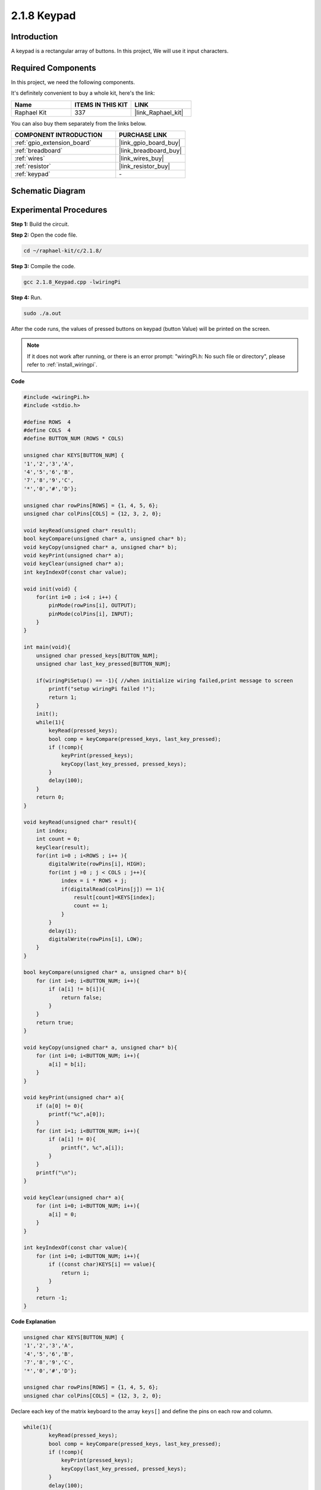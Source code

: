 .. _2.1.8_c:

2.1.8 Keypad
==================

Introduction
------------

A keypad is a rectangular array of buttons. In this project, We will use
it input characters.

Required Components
------------------------------

In this project, we need the following components. 

.. image:: ../img/list_2.1.5_keypad.png

It's definitely convenient to buy a whole kit, here's the link: 

.. list-table::
    :widths: 20 20 20
    :header-rows: 1

    *   - Name	
        - ITEMS IN THIS KIT
        - LINK
    *   - Raphael Kit
        - 337
        - |link_Raphael_kit|

You can also buy them separately from the links below.

.. list-table::
    :widths: 30 20
    :header-rows: 1

    *   - COMPONENT INTRODUCTION
        - PURCHASE LINK

    *   - :ref:`gpio_extension_board`
        - |link_gpio_board_buy|
    *   - :ref:`breadboard`
        - |link_breadboard_buy|
    *   - :ref:`wires`
        - |link_wires_buy|
    *   - :ref:`resistor`
        - |link_resistor_buy|
    *   - :ref:`keypad`
        - \-

Schematic Diagram
-----------------

.. image:: ../img/image315.png


.. image:: ../img/image316.png


Experimental Procedures
-----------------------

**Step 1:** Build the circuit.

.. image:: ../img/image186.png

**Step 2:** Open the code file.

.. raw:: html

   <run></run>

.. code-block::

    cd ~/raphael-kit/c/2.1.8/

**Step 3:** Compile the code.

.. raw:: html

   <run></run>

.. code-block::

    gcc 2.1.8_Keypad.cpp -lwiringPi

**Step 4:** Run.

.. raw:: html

   <run></run>

.. code-block::

    sudo ./a.out

After the code runs, the values of pressed buttons on keypad (button
Value) will be printed on the screen.

.. note::

    If it does not work after running, or there is an error prompt: \"wiringPi.h: No such file or directory\", please refer to :ref:`install_wiringpi`.

**Code**

.. code-block:: c

    #include <wiringPi.h>
    #include <stdio.h>

    #define ROWS  4 
    #define COLS  4
    #define BUTTON_NUM (ROWS * COLS)

    unsigned char KEYS[BUTTON_NUM] {  
    '1','2','3','A',
    '4','5','6','B',
    '7','8','9','C',
    '*','0','#','D'};

    unsigned char rowPins[ROWS] = {1, 4, 5, 6}; 
    unsigned char colPins[COLS] = {12, 3, 2, 0};

    void keyRead(unsigned char* result);
    bool keyCompare(unsigned char* a, unsigned char* b);
    void keyCopy(unsigned char* a, unsigned char* b);
    void keyPrint(unsigned char* a);
    void keyClear(unsigned char* a);
    int keyIndexOf(const char value);

    void init(void) {
        for(int i=0 ; i<4 ; i++) {
            pinMode(rowPins[i], OUTPUT);
            pinMode(colPins[i], INPUT);
        }
    }

    int main(void){
        unsigned char pressed_keys[BUTTON_NUM];
        unsigned char last_key_pressed[BUTTON_NUM];

        if(wiringPiSetup() == -1){ //when initialize wiring failed,print message to screen
            printf("setup wiringPi failed !");
            return 1; 
        }
        init();
        while(1){
            keyRead(pressed_keys);
            bool comp = keyCompare(pressed_keys, last_key_pressed);
            if (!comp){
                keyPrint(pressed_keys);
                keyCopy(last_key_pressed, pressed_keys);
            }
            delay(100);
        }
        return 0;  
    }

    void keyRead(unsigned char* result){
        int index;
        int count = 0;
        keyClear(result);
        for(int i=0 ; i<ROWS ; i++ ){
            digitalWrite(rowPins[i], HIGH);
            for(int j =0 ; j < COLS ; j++){
                index = i * ROWS + j;
                if(digitalRead(colPins[j]) == 1){
                    result[count]=KEYS[index];
                    count += 1;
                }
            }
            delay(1);
            digitalWrite(rowPins[i], LOW);
        }
    }

    bool keyCompare(unsigned char* a, unsigned char* b){
        for (int i=0; i<BUTTON_NUM; i++){
            if (a[i] != b[i]){
                return false;
            }
        }
        return true;
    }

    void keyCopy(unsigned char* a, unsigned char* b){
        for (int i=0; i<BUTTON_NUM; i++){
            a[i] = b[i];
        }
    }

    void keyPrint(unsigned char* a){
        if (a[0] != 0){
            printf("%c",a[0]);
        }
        for (int i=1; i<BUTTON_NUM; i++){
            if (a[i] != 0){
                printf(", %c",a[i]);
            }
        }
        printf("\n");
    }

    void keyClear(unsigned char* a){
        for (int i=0; i<BUTTON_NUM; i++){
            a[i] = 0;
        }
    }

    int keyIndexOf(const char value){
        for (int i=0; i<BUTTON_NUM; i++){
            if ((const char)KEYS[i] == value){
                return i;
            }
        }
        return -1;
    }

**Code Explanation**

.. code-block:: c

    unsigned char KEYS[BUTTON_NUM] {  
    '1','2','3','A',
    '4','5','6','B',
    '7','8','9','C',
    '*','0','#','D'};

    unsigned char rowPins[ROWS] = {1, 4, 5, 6}; 
    unsigned char colPins[COLS] = {12, 3, 2, 0};

Declare each key of the matrix keyboard to the array ``keys[]`` and define
the pins on each row and column.

.. code-block:: c

    while(1){
            keyRead(pressed_keys);
            bool comp = keyCompare(pressed_keys, last_key_pressed);
            if (!comp){
                keyPrint(pressed_keys);
                keyCopy(last_key_pressed, pressed_keys);
            }
            delay(100);
        }

This is the part of the main function that reads and prints the button
value.

The function ``keyRead()`` will read the state of every button.

``KeyCompare()`` and ``keyCopy()`` are used to judge whether the state of a
button has changed (that is, a button has been pressed or released).

``keyPrint()`` will print the button value of the button whose current level
is high level (the button is pressed).

.. code-block:: c

    void keyRead(unsigned char* result){
        int index;
        int count = 0;
        keyClear(result);
        for(int i=0 ; i<ROWS ; i++ ){
            digitalWrite(rowPins[i], HIGH);
            for(int j =0 ; j < COLS ; j++){
                index = i * ROWS + j;
                if(digitalRead(colPins[j]) == 1){
                    result[count]=KEYS[index];
                    count += 1;
                }
            }
            delay(1);
            digitalWrite(rowPins[i], LOW);
        }
    }

This function assigns a high level to each row in turn, and when the key
in the column is pressed, the column in which the key is located gets a
high level. After the two-layer loop judgment, the key state compilation
will generate an array (``reasult[]``).

When pressing button 3:

.. image:: ../img/image187.png


``RowPin [0]`` writes in the high level, and colPin[2] gets the high level.
``ColPin [0]``, colPin[1], colPin[3] get the low level.

This gives us 0,0,1,0. When rowPin[1], rowPin[2] and rowPin[3] are
written in high level, colPin[0]~colPin[4] will get low level.

After the loop judgment is completed, an array will be generated:

.. code-block:: c

    result[BUTTON_NUM] {  
    0, 0, 1, 0,
    0, 0, 0, 0,
    0, 0, 0, 0,
    0, 0, 0, 0};

.. code-block:: c

    bool keyCompare(unsigned char* a, unsigned char* b){
        for (int i=0; i<BUTTON_NUM; i++){
            if (a[i] != b[i]){
                return false;
            }
        }
        return true;
    }

    void keyCopy(unsigned char* a, unsigned char* b){
        for (int i=0; i<BUTTON_NUM; i++){
            a[i] = b[i];
        }
    }


These two functions are used to judge whether the key state has changed,
for example when you release your hand when pressing '3' or pressing
'2', keyCompare() returns false.

KeyCopy() is used to re-write the current button value for the a array
(last_key_pressed[BUTTON_NUM]) after each comparison. So we can compare
them next time.

.. code-block:: c

    void keyPrint(unsigned char* a){
    //printf("{");
        if (a[0] != 0){
            printf("%c",a[0]);
        }
        for (int i=1; i<BUTTON_NUM; i++){
            if (a[i] != 0){
                printf(", %c",a[i]);
            }
        }
        printf("\n");
    }

This function is used to print the value of the button currently
pressed. If the button '1' is pressed, the '1' will be printed. If the
button '1' is pressed and the button '3' is pressed, the '1, 3' will be
printed.

Phenomenon Picture
------------------

.. image:: ../img/image188.jpeg


